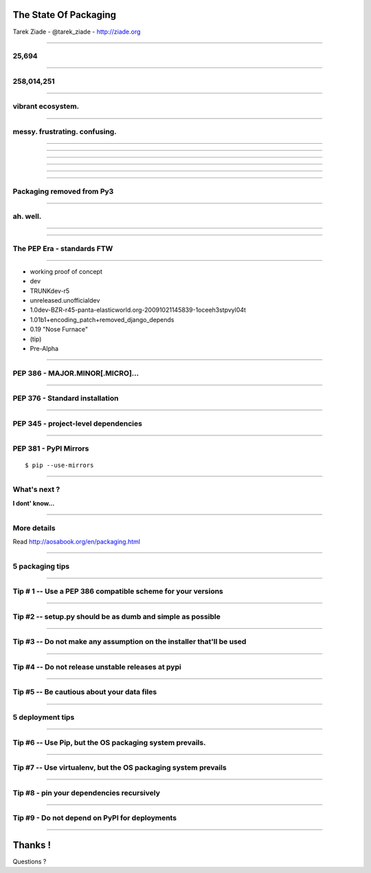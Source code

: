 
The State Of Packaging
======================

Tarek Ziade - @tarek_ziade - http://ziade.org

----

25,694
------

----

258,014,251
------------

----

vibrant ecosystem.
------------------


----

messy. frustrating. confusing.
------------------------------

.. image:: confused.gif


----

.. image:: history-1.png

----

.. image:: history-2.png

----

.. image:: history-3.png

----

.. image:: history-4.png

----

.. image:: history-5.png

----

Packaging removed from Py3
--------------------------

.. image:: thumbs_down.gif

----


ah. well.
---------


.. image:: facepalm.gif

----

.. image:: history-6.png

----

The PEP Era - standards FTW
---------------------------


----

- working proof of concept
- dev
- TRUNKdev-r5
- unreleased.unofficialdev
- 1.0dev-BZR-r45-panta-elasticworld.org-20091021145839-1oceeh3stpvyl04t
- 1.01b1+encoding_patch+removed_django_depends
- 0.19 "Nose Furnace"
- (tip)
- Pre-Alpha

----

PEP 386 - MAJOR.MINOR[.MICRO]...
--------------------------------

----


PEP 376 - Standard installation
-------------------------------

----


PEP 345 - project-level dependencies
------------------------------------

----

PEP 381 - PyPI Mirrors
----------------------

::

  $ pip --use-mirrors

----

What's next ?
-------------

**I dont' know...**

.. image:: bear.gif

----

More details
------------

Read http://aosabook.org/en/packaging.html

----

5 packaging tips
----------------

----

Tip # 1 -- Use a PEP 386 compatible scheme for your versions
------------------------------------------------------------

----

Tip #2 -- setup.py should be as dumb and simple as possible
-----------------------------------------------------------

----

Tip #3 -- Do not make any assumption on the installer that'll be used
---------------------------------------------------------------------

----

Tip #4 -- Do not release unstable releases at pypi
--------------------------------------------------

----

Tip #5 -- Be cautious about your data files
-------------------------------------------

----


5 deployment tips
-----------------

----

Tip #6 -- Use Pip,  but the OS packaging system prevails.
---------------------------------------------------------

----

Tip #7 -- Use virtualenv, but the OS packaging system prevails
--------------------------------------------------------------

----

Tip #8 - pin your dependencies recursively
------------------------------------------

----

Tip #9 - Do not depend on PyPI for deployments
----------------------------------------------

----




Thanks !
========

Questions ?

